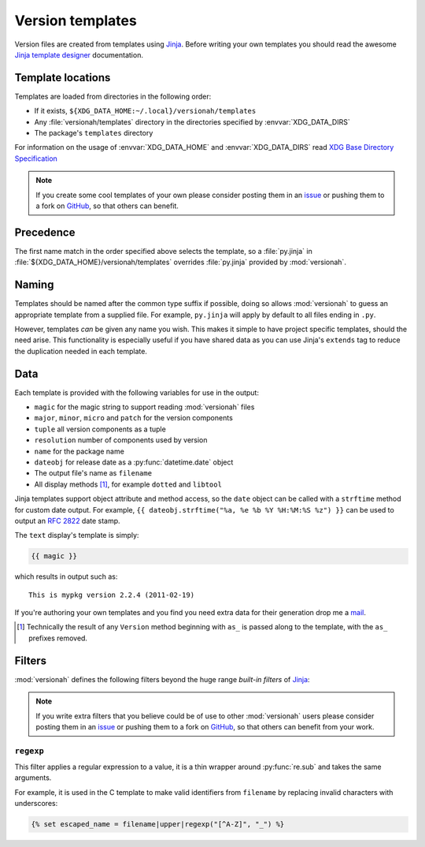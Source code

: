 Version templates
=================

Version files are created from templates using Jinja_.  Before writing your own
templates you should read the awesome `Jinja template designer`_ documentation.

Template locations
------------------

Templates are loaded from directories in the following order:

* If it exists, ``${XDG_DATA_HOME:~/.local}/versionah/templates``
* Any :file:`versionah/templates` directory in the directories specified by
  :envvar:`XDG_DATA_DIRS`
* The package's ``templates`` directory

For information on the usage of :envvar:`XDG_DATA_HOME` and
:envvar:`XDG_DATA_DIRS` read `XDG Base Directory Specification`_

.. note::

   If you create some cool templates of your own please consider posting them in
   an issue_ or pushing them to a fork on GitHub_, so that others can benefit.

Precedence
----------

The first name match in the order specified above selects the template, so
a :file:`py.jinja` in :file:`${XDG_DATA_HOME}/versionah/templates` overrides
:file:`py.jinja` provided by :mod:`versionah`.

Naming
------

Templates should be named after the common type suffix if possible, doing so
allows :mod:`versionah` to guess an appropriate template from a supplied file.
For example, ``py.jinja`` will apply by default to all files ending in ``.py``.

However, templates *can* be given any name you wish.  This makes it simple to
have project specific templates, should the need arise.  This functionality is
especially useful if you have shared data as you can use Jinja's ``extends`` tag
to reduce the duplication needed in each template.

Data
----

Each template is provided with the following variables for use in the output:

* ``magic`` for the magic string to support reading :mod:`versionah` files
* ``major``, ``minor``, ``micro`` and ``patch`` for the version components
* ``tuple`` all version components as a tuple
* ``resolution`` number of components used by version
* ``name`` for the package name
* ``dateobj`` for release date as a :py:func:`datetime.date` object
* The output file's name as ``filename``
* All display methods [#]_, for example ``dotted`` and ``libtool``

Jinja templates support object attribute and method access, so the ``date``
object can be called with a ``strftime`` method for custom date output.  For
example, ``{{ dateobj.strftime("%a, %e %b %Y %H:%M:%S %z") }}`` can be used to
output an :rfc:`2822` date stamp.

The ``text`` display's template is simply:

.. code-block:: jinja

    {{ magic }}

which results in output such as::

    This is mypkg version 2.2.4 (2011-02-19)

If you're authoring your own templates and you find you need extra data for
their generation drop me a mail_.

.. [#] Technically the result of any ``Version`` method beginning with ``as_``
       is passed along to the template, with the ``as_`` prefixes removed.

Filters
-------

:mod:`versionah` defines the following filters beyond the huge range `built-in
filters` of Jinja_:

.. note::

   If you write extra filters that you believe could be of use to other
   :mod:`versionah` users please consider posting them in an issue_ or pushing
   them to a fork on GitHub_, so that others can benefit from your work.

``regexp``
''''''''''

This filter applies a regular expression to a value, it is a thin wrapper around
:py:func:`re.sub` and takes the same arguments.

For example, it is used in the C template to make valid identifiers from
``filename`` by replacing invalid characters with underscores:

.. code-block:: jinja

    {% set escaped_name = filename|upper|regexp("[^A-Z]", "_") %}

.. _Jinja: http://jinja.pocoo.org/
.. _Jinja template designer: http://jinja.pocoo.org/docs/templates/
.. _XDG Base Directory Specification: http://standards.freedesktop.org/basedir-spec/basedir-spec-latest.html
.. _issue: https://github.com/JNRowe/versionah/issues
.. _GitHub: https://github.com/JNRowe/versionah/
.. _mail: jnrowe@gmail.com
.. _built-in filters: http://jinja.pocoo.org/docs/templates/#list-of-builtin-filters
